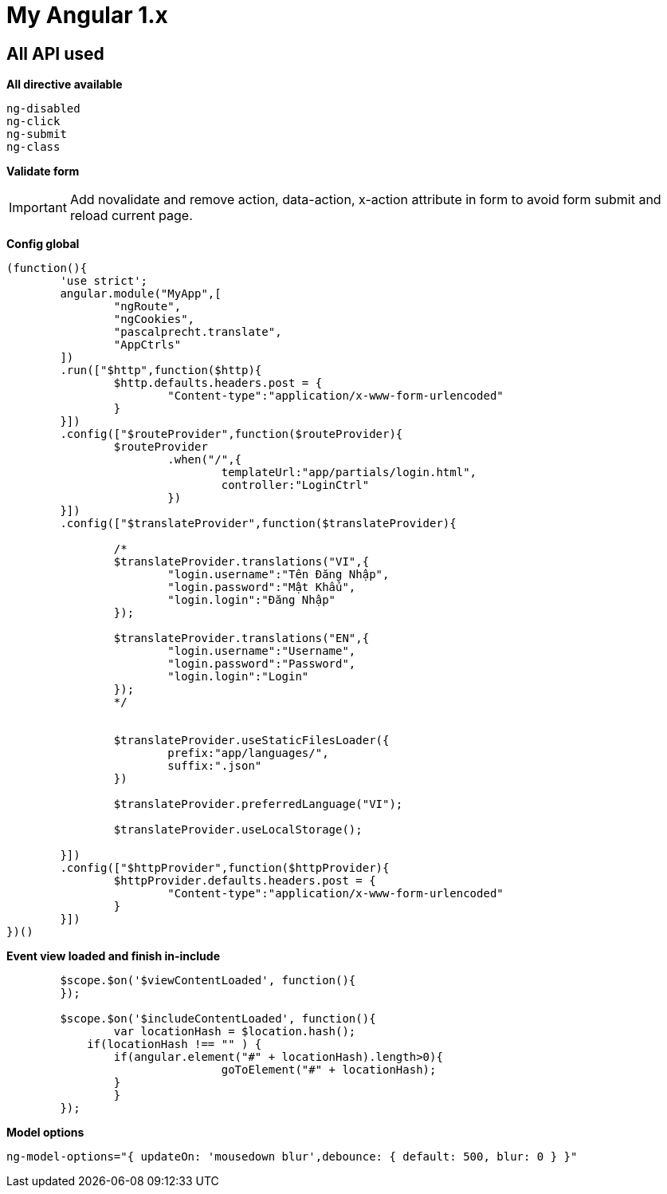 ﻿= My Angular 1.x

== All API used

*All directive available*
[source, js]
----
ng-disabled
ng-click
ng-submit
ng-class
----

*Validate form*

[IMPORTANT]
Add novalidate and remove action, data-action, x-action attribute in form to avoid form submit and reload current page.



*Config global*

[source, js]
----
(function(){
	'use strict';
	angular.module("MyApp",[
		"ngRoute",
		"ngCookies",
		"pascalprecht.translate",
		"AppCtrls"
	])
	.run(["$http",function($http){
		$http.defaults.headers.post = {
			"Content-type":"application/x-www-form-urlencoded"
		}
	}])
	.config(["$routeProvider",function($routeProvider){
		$routeProvider
			.when("/",{
				templateUrl:"app/partials/login.html",
				controller:"LoginCtrl"
			})
	}])
	.config(["$translateProvider",function($translateProvider){

		/*
		$translateProvider.translations("VI",{
			"login.username":"Tên Đăng Nhập",
			"login.password":"Mật Khẩu",
			"login.login":"Đăng Nhập"
		});

		$translateProvider.translations("EN",{
			"login.username":"Username",
			"login.password":"Password",
			"login.login":"Login"
		});
		*/


		$translateProvider.useStaticFilesLoader({
			prefix:"app/languages/",
			suffix:".json"
		})

		$translateProvider.preferredLanguage("VI");

		$translateProvider.useLocalStorage();

	}])
	.config(["$httpProvider",function($httpProvider){
		$httpProvider.defaults.headers.post = {
			"Content-type":"application/x-www-form-urlencoded"
		}
	}])
})()
----

*Event view loaded and finish in-include*

[source, js]
----
	$scope.$on('$viewContentLoaded', function(){
  	});

	$scope.$on('$includeContentLoaded', function(){
		var locationHash = $location.hash();
	    if(locationHash !== "" ) {
	    	if(angular.element("#" + locationHash).length>0){
				goToElement("#" + locationHash);
	    	}
		}
  	});
----

*Model options*

`ng-model-options="{ updateOn: 'mousedown blur',debounce: { default: 500, blur: 0 } }"`
